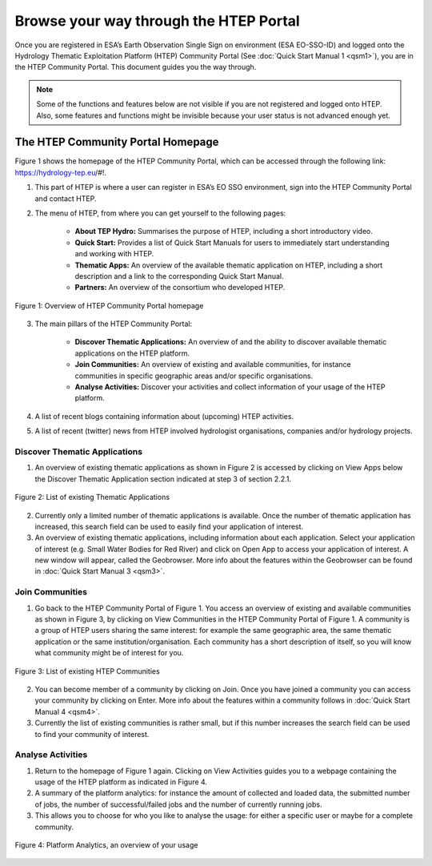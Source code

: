 .. _QSM2:

Browse your way through the HTEP Portal
---------------------------------------

Once you are registered in ESA’s Earth Observation Single Sign on environment (ESA EO-SSO-ID) and logged onto the Hydrology Thematic Exploitation Platform (HTEP) Community Portal (See :doc:`Quick Start Manual 1 <qsm1>`), you are in the HTEP Community Portal. This document guides you the way through.

.. NOTE:: 
	Some of the functions and features below are not visible if you are not registered and logged onto HTEP. Also, some features and functions might be invisible because your user status is not advanced enough yet.

The HTEP Community Portal Homepage
==================================

Figure 1 shows the homepage of the HTEP Community Portal, which can be accessed through the following link: https://hydrology-tep.eu/#!.

1. This part of HTEP is where a user can register in ESA’s EO SSO environment, sign into the HTEP Community Portal and contact HTEP.

2. The menu of HTEP, from where you can get yourself to the following pages:

	- **About TEP Hydro:** Summarises the purpose of HTEP, including a short introductory video.
	- **Quick Start:** Provides a list of Quick Start Manuals for users to immediately start understanding and working with HTEP.
	- **Thematic Apps:** An overview of the available thematic application on HTEP, including a short description and a link to the corresponding Quick Start Manual.
	- **Partners:** An overview of the consortium who developed HTEP.
 
.. figure:: includes/qsm2-f1.png
	:align: center
	:width: 80%
	:figclass: img-container-border	

	Figure 1: Overview of HTEP Community Portal homepage

3. The main pillars of the HTEP Community Portal: 

	- **Discover Thematic Applications:** An overview of and the ability to discover available thematic applications on the HTEP platform.
	- **Join Communities:** An overview of existing and available communities, for instance communities in specific geographic areas and/or specific organisations. 
	- **Analyse Activities:** Discover your activities and collect information of your usage of the HTEP platform.

4. A list of recent blogs containing information about (upcoming) HTEP activities.

5. A list of recent (twitter) news from HTEP involved hydrologist organisations, companies and/or hydrology projects.

Discover Thematic Applications
~~~~~~~~~~~~~~~~~~~~~~~~~~~~~~

1. An overview of existing thematic applications as shown in Figure 2 is accessed by clicking on View Apps below the Discover Thematic Application section indicated at step 3 of section 2.2.1.
 
.. figure:: includes/qsm2-f2.png
	:align: center
	:width: 80%
	:figclass: img-container-border	

	Figure 2: List of existing Thematic Applications

2. Currently only a limited number of thematic applications is available. Once the number of thematic application has increased, this search field can be used to easily find your application of interest.

3. An overview of existing thematic applications, including information about each application. Select your application of interest (e.g. Small Water Bodies for Red River) and click on Open App to access your application of interest. A new window will appear, called the Geobrowser. More info about the features within the Geobrowser can be found in :doc:`Quick Start Manual 3 <qsm3>`.

Join Communities
~~~~~~~~~~~~~~~~

1. Go back to the HTEP Community Portal of Figure 1. You access an overview of existing and available communities as shown in Figure 3, by clicking on View Communities in the HTEP Community Portal of Figure 1. A community is a group of HTEP users sharing the same interest: for example the same geographic area, the same thematic application or the same institution/organisation. Each community has a short description of itself, so you will know what community might be of interest for you.

.. figure:: includes/qsm2-f3.png
	:align: center
	:width: 80%
	:figclass: img-container-border	

	Figure 3: List of existing HTEP Communities

2. You can become member of a community by clicking on Join. Once you have joined a community you can access your community by clicking on Enter. More info about the features within a community follows in :doc:`Quick Start Manual 4 <qsm4>`. 

3. Currently the list of existing communities is rather small, but if this number increases the search field can be used to find your community of interest. 

Analyse Activities
~~~~~~~~~~~~~~~~~~

1. Return to the homepage of Figure 1 again. Clicking on View Activities guides you to a webpage containing the usage of the HTEP platform as indicated in Figure 4. 

2. A summary of the platform analytics: for instance the amount of collected and loaded data, the submitted number of jobs, the number of successful/failed jobs and the number of currently running jobs.

3. This allows you to choose for who you like to analyse the usage: for either a specific user or maybe for a complete community.
 
.. figure:: includes/qsm2-f4.png
	:align: center
	:width: 80%
	:figclass: img-container-border	

	Figure 4: Platform Analytics, an overview of your usage
